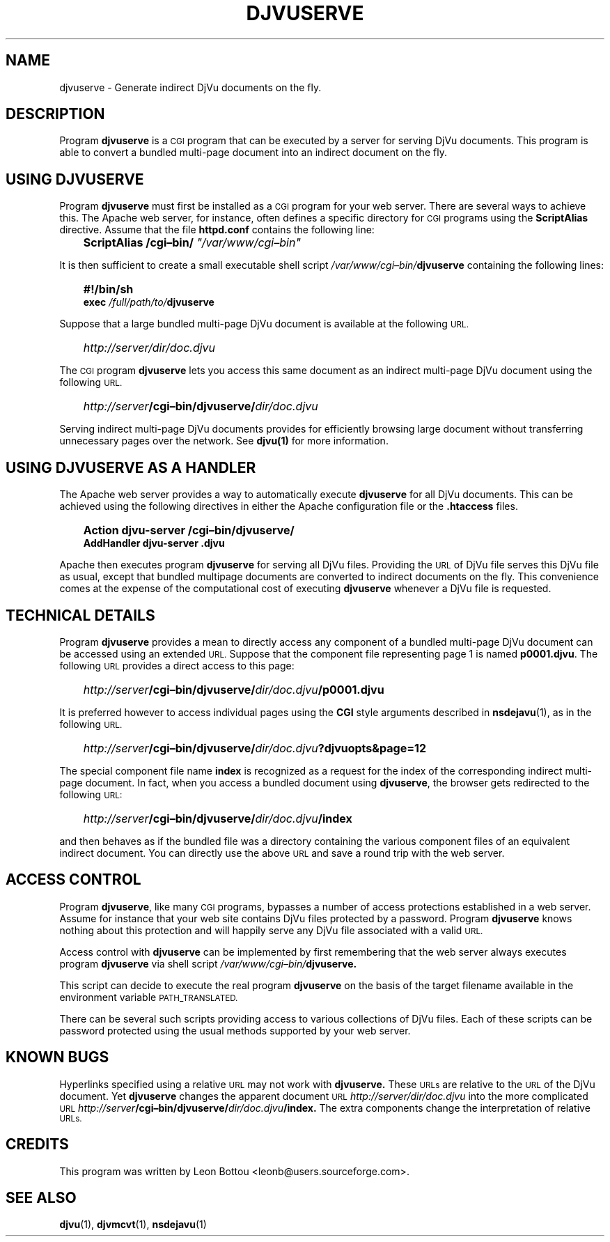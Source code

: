 .\" Copyright (c) 2001 Leon Bottou, Yann Le Cun, Patrick Haffner,
.\"                    AT&T Corp., and Lizardtech, Inc.
.\"
.\" This is free documentation; you can redistribute it and/or
.\" modify it under the terms of the GNU General Public License as
.\" published by the Free Software Foundation; either version 2 of
.\" the License, or (at your option) any later version.
.\"
.\" The GNU General Public License's references to "object code"
.\" and "executables" are to be interpreted as the output of any
.\" document formatting or typesetting system, including
.\" intermediate and printed output.
.\"
.\" This manual is distributed in the hope that it will be useful,
.\" but WITHOUT ANY WARRANTY; without even the implied warranty of
.\" MERCHANTABILITY or FITNESS FOR A PARTICULAR PURPOSE.  See the
.\" GNU General Public License for more details.
.\"
.\" You should have received a copy of the GNU General Public
.\" License along with this manual. Otherwise check the web site
.\" of the Free Software Foundation at http://www.fsf.org.
.TH DJVUSERVE 1 "01/22/2002" "DjVuLibre-3.5" "DjVuLibre-3.5"
.SH NAME
djvuserve \- Generate indirect DjVu documents on the fly.

.SH DESCRIPTION
Program 
.B djvuserve 
is a 
.SM CGI
program that can be executed by a 
.S< HTTP 
server for serving DjVu documents.
This program is able to convert a bundled multi-page document
into an indirect document on the fly.  

.SH USING DJVUSERVE
Program
.B djvuserve
must first be installed as a 
.SM CGI
program for your web server.
There are several ways to achieve this.   The Apache web server, 
for instance, often defines a specific directory for
.SM CGI 
programs using the 
.B ScriptAlias
directive.
Assume that the file
.B httpd.conf
contains the following line:
.IP "" 3
.BI "ScriptAlias /cgi\(enbin/ " """/var/www/cgi\(enbin"""
.PP
It is then sufficient to create a small executable shell script 
.IB /var/www/cgi\(enbin/ djvuserve
containing the following lines:
.IP "" 3
.B #!/bin/sh
.br
.BI "exec " "/full/path/to/" "djvuserve"
.PP
Suppose that a large bundled multi-page DjVu document
is available at the following
.SM URL.
.IP "" 3
.IB http "" ://server/dir/doc.djvu
.PP
The
.SM CGI 
program
.B djvuserve
lets you access this same document 
as an indirect multi-page DjVu document
using the following 
.SM URL.
.IP "" 3
.IB http "" ://server /cgi\(enbin/djvuserve/ dir/doc.djvu
.PP
Serving indirect multi-page DjVu documents provides
for efficiently browsing large document without
transferring unnecessary pages over the network.
See 
.BR djvu(1)
for more information.

.SH USING DJVUSERVE AS A HANDLER

The Apache web server provides a way to automatically execute
.B djvuserve
for all DjVu documents.
This can be achieved using the following
directives in either the Apache configuration file
or the 
.BR .htaccess
files.
.IP "" 3
.B Action djvu-server /cgi\(enbin/djvuserve/
.br
.B AddHandler djvu-server .djvu
.PP
Apache then executes program
.B djvuserve
for serving all DjVu files. 
Providing the 
.SM URL
of DjVu file serves this DjVu file as usual,
except that bundled multipage documents are converted
to indirect documents on the fly.
This convenience comes at the expense
of the computational cost of executing
.B djvuserve
whenever a DjVu file is requested.

.SH TECHNICAL DETAILS

Program
.B djvuserve
provides a mean to directly access any component
of a bundled multi-page DjVu document can be accessed using an extended 
.SM URL.
Suppose that the component file representing page 1
is named
.BR p0001.djvu .
The following 
.SM URL
provides a direct access to this page:
.IP "" 3
.IB http "" ://server /cgi\(enbin/djvuserve/ dir/doc.djvu /p0001.djvu
.PP
It is preferred however to access individual pages using the 
.B CGI
style arguments described in 
.BR nsdejavu (1),
as in the following 
.SM URL.
.IP "" 3
.IB http "" ://server /cgi\(enbin/djvuserve/ dir/doc.djvu ?djvuopts&page=12
.PP
The special component file name
.B index
is recognized as a request for the index of the corresponding
indirect multi-page document.  In fact, when you access a bundled
document using 
.BR djvuserve ,
the browser gets redirected to the following 
.SM URL:
.IP "" 3
.IB http "" ://server /cgi\(enbin/djvuserve/ dir/doc.djvu /index
.PP
and then behaves as if the bundled file was a directory containing 
the various component files of an equivalent indirect document.
You can directly use the above 
.SM URL
and save a round trip with the web server.

.SH ACCESS CONTROL

Program
.BR djvuserve ,
like many
.SM CGI
programs, 
bypasses a number of access protections established in a web server.
Assume for instance that your web site contains DjVu files protected by a
password.  
Program
.B djvuserve
knows nothing about this protection and will happily serve
any DjVu file associated with a valid
.SM URL.

Access control with 
.B djvuserve 
can be implemented by first remembering that the web server 
always executes program 
.B djvuserve
via shell script
.IB /var/www/cgi\(enbin/ djvuserve.

This script can decide to execute the real program
.B djvuserve
on the basis of the target filename available in 
the environment variable
.SM PATH_TRANSLATED.  

There can be several such scripts providing access to various 
collections of DjVu files.  Each of these scripts can be 
password protected using the usual methods supported by
your web server.

.SH KNOWN BUGS

Hyperlinks specified using a relative 
.SM URL 
may not work with 
.BR djvuserve.  
These 
.SM URLs 
are relative to the 
.SM URL 
of the DjVu document. Yet 
.BR djvuserve
changes the apparent document 
.SM URL
.IB http://server/dir/doc.djvu
into the more complicated 
.SM URL
.IB http://server /cgi\(enbin/djvuserve/ dir/doc.djvu /index.
The extra components change the interpretation of relative 
.SM URLs.

.SH CREDITS
This program was written by Leon Bottou <leonb@users.sourceforge.com>.

.SH SEE ALSO
.BR djvu (1),
.BR djvmcvt (1),
.BR nsdejavu (1)

